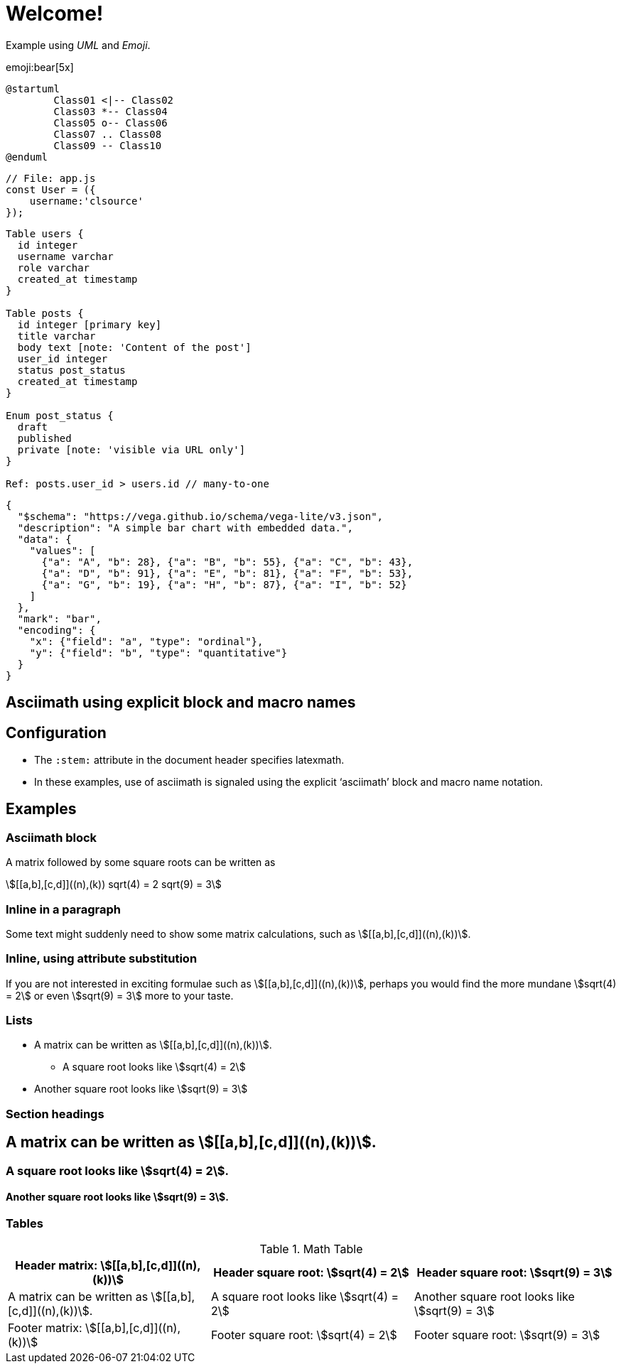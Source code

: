= Welcome!
:navtitle: Welcome

Example using _UML_ and _Emoji_.

emoji:bear[5x]


[plantuml]
----
@startuml
	Class01 <|-- Class02
	Class03 *-- Class04
	Class05 o-- Class06
	Class07 .. Class08
	Class09 -- Class10
@enduml
----

[source, js]
----
// File: app.js
const User = ({
    username:'clsource'
});
----

[dbml]
----
Table users {
  id integer
  username varchar
  role varchar
  created_at timestamp
}

Table posts {
  id integer [primary key]
  title varchar
  body text [note: 'Content of the post']
  user_id integer
  status post_status
  created_at timestamp
}

Enum post_status {
  draft
  published
  private [note: 'visible via URL only']
}

Ref: posts.user_id > users.id // many-to-one
----

[vegalite]
----
{
  "$schema": "https://vega.github.io/schema/vega-lite/v3.json",
  "description": "A simple bar chart with embedded data.",
  "data": {
    "values": [
      {"a": "A", "b": 28}, {"a": "B", "b": 55}, {"a": "C", "b": 43},
      {"a": "D", "b": 91}, {"a": "E", "b": 81}, {"a": "F", "b": 53},
      {"a": "G", "b": 19}, {"a": "H", "b": 87}, {"a": "I", "b": 52}
    ]
  },
  "mark": "bar",
  "encoding": {
    "x": {"field": "a", "type": "ordinal"},
    "y": {"field": "b", "type": "quantitative"}
  }
}
----

== Asciimath using explicit block and macro names
:stem: latexmath
:a: a
:b: b
:sqroot: sqrt
:expr: sqrt(9) = 3

== Configuration

* The `:stem:` attribute in the document header specifies latexmath.
* In these examples, use of asciimath is signaled using the explicit '`asciimath`' block and macro name notation.

== Examples

=== Asciimath block

A matrix followed by some square roots can be written as 

[asciimath]
++++
[[a,b],[c,d]]((n),(k))
sqrt(4) = 2
sqrt(9) = 3
++++

=== Inline in a paragraph

Some text might suddenly need to show some matrix calculations, such as asciimath:[[[a,b\],[c,d\]\]((n),(k))].

=== Inline, using attribute substitution

If you are not interested in exciting formulae such as asciimath:a[[[{a},{b}\],[c,d\]\]((n),(k))], perhaps you would find the more mundane asciimath:a[{sqroot}(4) = 2] or even asciimath:a[{expr}] more to your taste.

=== Lists


* A matrix can be written as asciimath:[[[a,b\],[c,d\]\]((n),(k))].
** A square root looks like asciimath:[sqrt(4) = 2]
* Another square root looks like asciimath:[sqrt(9) = 3]

=== Section headings

== A matrix can be written as asciimath:[[[a,b\],[c,d\]\]((n),(k))].

=== A square root looks like asciimath:[sqrt(4) = 2].

==== Another square root looks like asciimath:[sqrt(9) = 3].

=== Tables


.Math Table
[cols="3*",options="header,footer"]
|===
|Header matrix: asciimath:[[[a,b\],[c,d\]\]((n),(k))]
|Header square root: asciimath:[sqrt(4) = 2]
|Header square root: asciimath:[sqrt(9) = 3]

|A matrix can be written as asciimath:[[[a,b\],[c,d\]\]((n),(k))].
|A square root looks like asciimath:[sqrt(4) = 2]
|Another square root looks like asciimath:[sqrt(9) = 3]

|Footer matrix: asciimath:[[[a,b\],[c,d\]\]((n),(k))]
|Footer square root: asciimath:[sqrt(4) = 2]
|Footer square root: asciimath:[sqrt(9) = 3]

|===
